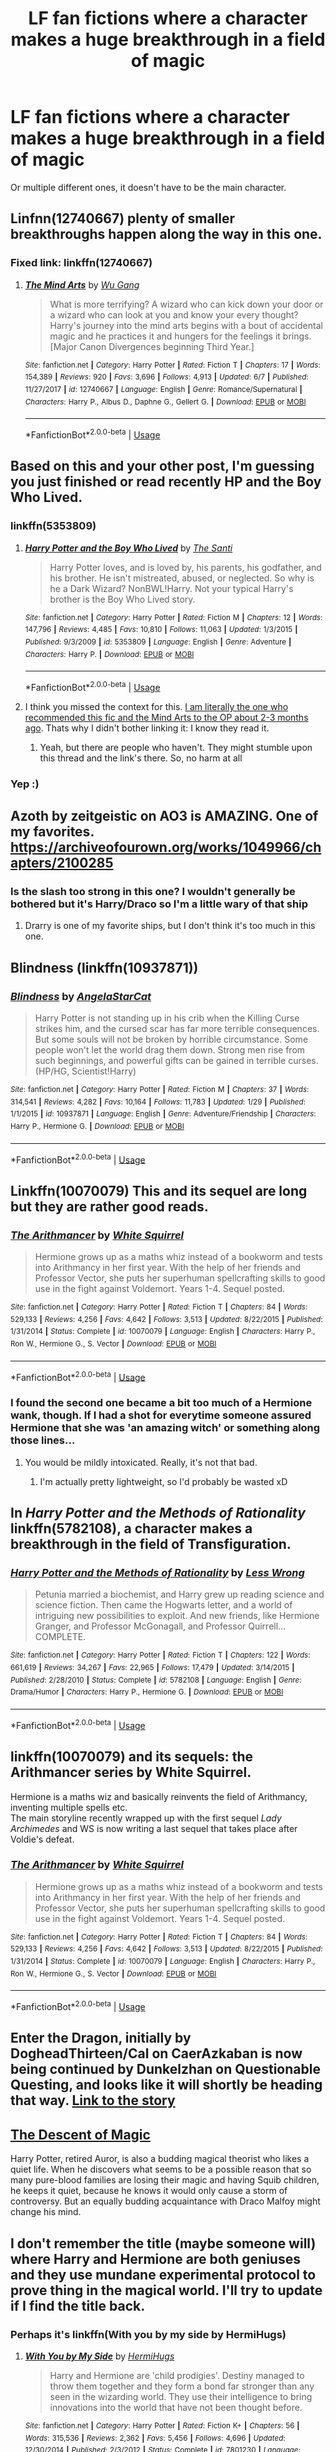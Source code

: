 #+TITLE: LF fan fictions where a character makes a huge breakthrough in a field of magic

* LF fan fictions where a character makes a huge breakthrough in a field of magic
:PROPERTIES:
:Score: 38
:DateUnix: 1534205947.0
:DateShort: 2018-Aug-14
:FlairText: Request
:END:
Or multiple different ones, it doesn't have to be the main character.


** Linfnn(12740667) plenty of smaller breakthroughs happen along the way in this one.
:PROPERTIES:
:Author: Sebo-5000
:Score: 10
:DateUnix: 1534222999.0
:DateShort: 2018-Aug-14
:END:

*** Fixed link: linkffn(12740667)
:PROPERTIES:
:Author: roryokane
:Score: 5
:DateUnix: 1534223506.0
:DateShort: 2018-Aug-14
:END:

**** [[https://www.fanfiction.net/s/12740667/1/][*/The Mind Arts/*]] by [[https://www.fanfiction.net/u/7769074/Wu-Gang][/Wu Gang/]]

#+begin_quote
  What is more terrifying? A wizard who can kick down your door or a wizard who can look at you and know your every thought? Harry's journey into the mind arts begins with a bout of accidental magic and he practices it and hungers for the feelings it brings. [Major Canon Divergences beginning Third Year.]
#+end_quote

^{/Site/:} ^{fanfiction.net} ^{*|*} ^{/Category/:} ^{Harry} ^{Potter} ^{*|*} ^{/Rated/:} ^{Fiction} ^{T} ^{*|*} ^{/Chapters/:} ^{17} ^{*|*} ^{/Words/:} ^{154,389} ^{*|*} ^{/Reviews/:} ^{920} ^{*|*} ^{/Favs/:} ^{3,696} ^{*|*} ^{/Follows/:} ^{4,913} ^{*|*} ^{/Updated/:} ^{6/7} ^{*|*} ^{/Published/:} ^{11/27/2017} ^{*|*} ^{/id/:} ^{12740667} ^{*|*} ^{/Language/:} ^{English} ^{*|*} ^{/Genre/:} ^{Romance/Supernatural} ^{*|*} ^{/Characters/:} ^{Harry} ^{P.,} ^{Albus} ^{D.,} ^{Daphne} ^{G.,} ^{Gellert} ^{G.} ^{*|*} ^{/Download/:} ^{[[http://www.ff2ebook.com/old/ffn-bot/index.php?id=12740667&source=ff&filetype=epub][EPUB]]} ^{or} ^{[[http://www.ff2ebook.com/old/ffn-bot/index.php?id=12740667&source=ff&filetype=mobi][MOBI]]}

--------------

*FanfictionBot*^{2.0.0-beta} | [[https://github.com/tusing/reddit-ffn-bot/wiki/Usage][Usage]]
:PROPERTIES:
:Author: FanfictionBot
:Score: 3
:DateUnix: 1534223523.0
:DateShort: 2018-Aug-14
:END:


** Based on this and your other post, I'm guessing you just finished or read recently HP and the Boy Who Lived.
:PROPERTIES:
:Author: XeshTrill
:Score: 14
:DateUnix: 1534214327.0
:DateShort: 2018-Aug-14
:END:

*** linkffn(5353809)
:PROPERTIES:
:Author: roryokane
:Score: 4
:DateUnix: 1534223228.0
:DateShort: 2018-Aug-14
:END:

**** [[https://www.fanfiction.net/s/5353809/1/][*/Harry Potter and the Boy Who Lived/*]] by [[https://www.fanfiction.net/u/1239654/The-Santi][/The Santi/]]

#+begin_quote
  Harry Potter loves, and is loved by, his parents, his godfather, and his brother. He isn't mistreated, abused, or neglected. So why is he a Dark Wizard? NonBWL!Harry. Not your typical Harry's brother is the Boy Who Lived story.
#+end_quote

^{/Site/:} ^{fanfiction.net} ^{*|*} ^{/Category/:} ^{Harry} ^{Potter} ^{*|*} ^{/Rated/:} ^{Fiction} ^{M} ^{*|*} ^{/Chapters/:} ^{12} ^{*|*} ^{/Words/:} ^{147,796} ^{*|*} ^{/Reviews/:} ^{4,485} ^{*|*} ^{/Favs/:} ^{10,810} ^{*|*} ^{/Follows/:} ^{11,063} ^{*|*} ^{/Updated/:} ^{1/3/2015} ^{*|*} ^{/Published/:} ^{9/3/2009} ^{*|*} ^{/id/:} ^{5353809} ^{*|*} ^{/Language/:} ^{English} ^{*|*} ^{/Genre/:} ^{Adventure} ^{*|*} ^{/Characters/:} ^{Harry} ^{P.} ^{*|*} ^{/Download/:} ^{[[http://www.ff2ebook.com/old/ffn-bot/index.php?id=5353809&source=ff&filetype=epub][EPUB]]} ^{or} ^{[[http://www.ff2ebook.com/old/ffn-bot/index.php?id=5353809&source=ff&filetype=mobi][MOBI]]}

--------------

*FanfictionBot*^{2.0.0-beta} | [[https://github.com/tusing/reddit-ffn-bot/wiki/Usage][Usage]]
:PROPERTIES:
:Author: FanfictionBot
:Score: 3
:DateUnix: 1534223248.0
:DateShort: 2018-Aug-14
:END:


**** I think you missed the context for this. [[https://www.reddit.com/r/HPfanfiction/comments/8spupw/lf_fanfictions_that_have_the_main_character/][I am literally the one who recommended this fic and the Mind Arts to the OP about 2-3 months ago]]. Thats why I didn't bother linking it: I know they read it.
:PROPERTIES:
:Author: XeshTrill
:Score: 0
:DateUnix: 1534237578.0
:DateShort: 2018-Aug-14
:END:

***** Yeah, but there are people who haven't. They might stumble upon this thread and the link's there. So, no harm at all
:PROPERTIES:
:Score: 6
:DateUnix: 1534243132.0
:DateShort: 2018-Aug-14
:END:


*** Yep :)
:PROPERTIES:
:Score: 1
:DateUnix: 1534242324.0
:DateShort: 2018-Aug-14
:END:


** Azoth by zeitgeistic on AO3 is AMAZING. One of my favorites. [[https://archiveofourown.org/works/1049966/chapters/2100285]]
:PROPERTIES:
:Author: TwoCagedBirds
:Score: 7
:DateUnix: 1534233654.0
:DateShort: 2018-Aug-14
:END:

*** Is the slash too strong in this one? I wouldn't generally be bothered but it's Harry/Draco so I'm a little wary of that ship
:PROPERTIES:
:Score: 1
:DateUnix: 1534243292.0
:DateShort: 2018-Aug-14
:END:

**** Drarry is one of my favorite ships, but I don't think it's too much in this one.
:PROPERTIES:
:Author: TwoCagedBirds
:Score: 2
:DateUnix: 1534244463.0
:DateShort: 2018-Aug-14
:END:


** Blindness (linkffn(10937871))
:PROPERTIES:
:Author: Shalie
:Score: 4
:DateUnix: 1534236176.0
:DateShort: 2018-Aug-14
:END:

*** [[https://www.fanfiction.net/s/10937871/1/][*/Blindness/*]] by [[https://www.fanfiction.net/u/717542/AngelaStarCat][/AngelaStarCat/]]

#+begin_quote
  Harry Potter is not standing up in his crib when the Killing Curse strikes him, and the cursed scar has far more terrible consequences. But some souls will not be broken by horrible circumstance. Some people won't let the world drag them down. Strong men rise from such beginnings, and powerful gifts can be gained in terrible curses. (HP/HG, Scientist!Harry)
#+end_quote

^{/Site/:} ^{fanfiction.net} ^{*|*} ^{/Category/:} ^{Harry} ^{Potter} ^{*|*} ^{/Rated/:} ^{Fiction} ^{M} ^{*|*} ^{/Chapters/:} ^{37} ^{*|*} ^{/Words/:} ^{314,541} ^{*|*} ^{/Reviews/:} ^{4,282} ^{*|*} ^{/Favs/:} ^{10,164} ^{*|*} ^{/Follows/:} ^{11,783} ^{*|*} ^{/Updated/:} ^{1/29} ^{*|*} ^{/Published/:} ^{1/1/2015} ^{*|*} ^{/id/:} ^{10937871} ^{*|*} ^{/Language/:} ^{English} ^{*|*} ^{/Genre/:} ^{Adventure/Friendship} ^{*|*} ^{/Characters/:} ^{Harry} ^{P.,} ^{Hermione} ^{G.} ^{*|*} ^{/Download/:} ^{[[http://www.ff2ebook.com/old/ffn-bot/index.php?id=10937871&source=ff&filetype=epub][EPUB]]} ^{or} ^{[[http://www.ff2ebook.com/old/ffn-bot/index.php?id=10937871&source=ff&filetype=mobi][MOBI]]}

--------------

*FanfictionBot*^{2.0.0-beta} | [[https://github.com/tusing/reddit-ffn-bot/wiki/Usage][Usage]]
:PROPERTIES:
:Author: FanfictionBot
:Score: 3
:DateUnix: 1534236189.0
:DateShort: 2018-Aug-14
:END:


** Linkffn(10070079) This and its sequel are long but they are rather good reads.
:PROPERTIES:
:Author: Yes_I_Know_Im_Stupid
:Score: 13
:DateUnix: 1534215158.0
:DateShort: 2018-Aug-14
:END:

*** [[https://www.fanfiction.net/s/10070079/1/][*/The Arithmancer/*]] by [[https://www.fanfiction.net/u/5339762/White-Squirrel][/White Squirrel/]]

#+begin_quote
  Hermione grows up as a maths whiz instead of a bookworm and tests into Arithmancy in her first year. With the help of her friends and Professor Vector, she puts her superhuman spellcrafting skills to good use in the fight against Voldemort. Years 1-4. Sequel posted.
#+end_quote

^{/Site/:} ^{fanfiction.net} ^{*|*} ^{/Category/:} ^{Harry} ^{Potter} ^{*|*} ^{/Rated/:} ^{Fiction} ^{T} ^{*|*} ^{/Chapters/:} ^{84} ^{*|*} ^{/Words/:} ^{529,133} ^{*|*} ^{/Reviews/:} ^{4,256} ^{*|*} ^{/Favs/:} ^{4,642} ^{*|*} ^{/Follows/:} ^{3,513} ^{*|*} ^{/Updated/:} ^{8/22/2015} ^{*|*} ^{/Published/:} ^{1/31/2014} ^{*|*} ^{/Status/:} ^{Complete} ^{*|*} ^{/id/:} ^{10070079} ^{*|*} ^{/Language/:} ^{English} ^{*|*} ^{/Characters/:} ^{Harry} ^{P.,} ^{Ron} ^{W.,} ^{Hermione} ^{G.,} ^{S.} ^{Vector} ^{*|*} ^{/Download/:} ^{[[http://www.ff2ebook.com/old/ffn-bot/index.php?id=10070079&source=ff&filetype=epub][EPUB]]} ^{or} ^{[[http://www.ff2ebook.com/old/ffn-bot/index.php?id=10070079&source=ff&filetype=mobi][MOBI]]}

--------------

*FanfictionBot*^{2.0.0-beta} | [[https://github.com/tusing/reddit-ffn-bot/wiki/Usage][Usage]]
:PROPERTIES:
:Author: FanfictionBot
:Score: 4
:DateUnix: 1534215166.0
:DateShort: 2018-Aug-14
:END:


*** I found the second one became a bit too much of a Hermione wank, though. If I had a shot for everytime someone assured Hermione that she was 'an amazing witch' or something along those lines...
:PROPERTIES:
:Author: kyella14
:Score: 4
:DateUnix: 1534251780.0
:DateShort: 2018-Aug-14
:END:

**** You would be mildly intoxicated. Really, it's not that bad.
:PROPERTIES:
:Author: Caliburn0
:Score: 4
:DateUnix: 1534259903.0
:DateShort: 2018-Aug-14
:END:

***** I'm actually pretty lightweight, so I'd probably be wasted xD
:PROPERTIES:
:Author: kyella14
:Score: 1
:DateUnix: 1534268063.0
:DateShort: 2018-Aug-14
:END:


** In /Harry Potter and the Methods of Rationality/ linkffn(5782108), a character makes a breakthrough in the field of Transfiguration.
:PROPERTIES:
:Author: roryokane
:Score: 13
:DateUnix: 1534223443.0
:DateShort: 2018-Aug-14
:END:

*** [[https://www.fanfiction.net/s/5782108/1/][*/Harry Potter and the Methods of Rationality/*]] by [[https://www.fanfiction.net/u/2269863/Less-Wrong][/Less Wrong/]]

#+begin_quote
  Petunia married a biochemist, and Harry grew up reading science and science fiction. Then came the Hogwarts letter, and a world of intriguing new possibilities to exploit. And new friends, like Hermione Granger, and Professor McGonagall, and Professor Quirrell... COMPLETE.
#+end_quote

^{/Site/:} ^{fanfiction.net} ^{*|*} ^{/Category/:} ^{Harry} ^{Potter} ^{*|*} ^{/Rated/:} ^{Fiction} ^{T} ^{*|*} ^{/Chapters/:} ^{122} ^{*|*} ^{/Words/:} ^{661,619} ^{*|*} ^{/Reviews/:} ^{34,267} ^{*|*} ^{/Favs/:} ^{22,965} ^{*|*} ^{/Follows/:} ^{17,479} ^{*|*} ^{/Updated/:} ^{3/14/2015} ^{*|*} ^{/Published/:} ^{2/28/2010} ^{*|*} ^{/Status/:} ^{Complete} ^{*|*} ^{/id/:} ^{5782108} ^{*|*} ^{/Language/:} ^{English} ^{*|*} ^{/Genre/:} ^{Drama/Humor} ^{*|*} ^{/Characters/:} ^{Harry} ^{P.,} ^{Hermione} ^{G.} ^{*|*} ^{/Download/:} ^{[[http://www.ff2ebook.com/old/ffn-bot/index.php?id=5782108&source=ff&filetype=epub][EPUB]]} ^{or} ^{[[http://www.ff2ebook.com/old/ffn-bot/index.php?id=5782108&source=ff&filetype=mobi][MOBI]]}

--------------

*FanfictionBot*^{2.0.0-beta} | [[https://github.com/tusing/reddit-ffn-bot/wiki/Usage][Usage]]
:PROPERTIES:
:Author: FanfictionBot
:Score: 2
:DateUnix: 1534223452.0
:DateShort: 2018-Aug-14
:END:


** linkffn(10070079) and its sequels: the Arithmancer series by White Squirrel.

Hermione is a maths wiz and basically reinvents the field of Arithmancy, inventing multiple spells etc.\\
The main storyline recently wrapped up with the first sequel /Lady Archimedes/ and WS is now writing a last sequel that takes place after Voldie's defeat.
:PROPERTIES:
:Author: hovercraft_of_eels
:Score: 2
:DateUnix: 1534272382.0
:DateShort: 2018-Aug-14
:END:

*** [[https://www.fanfiction.net/s/10070079/1/][*/The Arithmancer/*]] by [[https://www.fanfiction.net/u/5339762/White-Squirrel][/White Squirrel/]]

#+begin_quote
  Hermione grows up as a maths whiz instead of a bookworm and tests into Arithmancy in her first year. With the help of her friends and Professor Vector, she puts her superhuman spellcrafting skills to good use in the fight against Voldemort. Years 1-4. Sequel posted.
#+end_quote

^{/Site/:} ^{fanfiction.net} ^{*|*} ^{/Category/:} ^{Harry} ^{Potter} ^{*|*} ^{/Rated/:} ^{Fiction} ^{T} ^{*|*} ^{/Chapters/:} ^{84} ^{*|*} ^{/Words/:} ^{529,133} ^{*|*} ^{/Reviews/:} ^{4,256} ^{*|*} ^{/Favs/:} ^{4,642} ^{*|*} ^{/Follows/:} ^{3,513} ^{*|*} ^{/Updated/:} ^{8/22/2015} ^{*|*} ^{/Published/:} ^{1/31/2014} ^{*|*} ^{/Status/:} ^{Complete} ^{*|*} ^{/id/:} ^{10070079} ^{*|*} ^{/Language/:} ^{English} ^{*|*} ^{/Characters/:} ^{Harry} ^{P.,} ^{Ron} ^{W.,} ^{Hermione} ^{G.,} ^{S.} ^{Vector} ^{*|*} ^{/Download/:} ^{[[http://www.ff2ebook.com/old/ffn-bot/index.php?id=10070079&source=ff&filetype=epub][EPUB]]} ^{or} ^{[[http://www.ff2ebook.com/old/ffn-bot/index.php?id=10070079&source=ff&filetype=mobi][MOBI]]}

--------------

*FanfictionBot*^{2.0.0-beta} | [[https://github.com/tusing/reddit-ffn-bot/wiki/Usage][Usage]]
:PROPERTIES:
:Author: FanfictionBot
:Score: 1
:DateUnix: 1534272394.0
:DateShort: 2018-Aug-14
:END:


** Enter the Dragon, initially by DogheadThirteen/Cal on CaerAzkaban is now being continued by Dunkelzhan on Questionable Questing, and looks like it will shortly be heading that way. [[https://forum.questionablequesting.com/threads/enter-the-dragon-harry-potter-shadowrun.7861/][Link to the story]]
:PROPERTIES:
:Author: rocketsp13
:Score: 1
:DateUnix: 1534259963.0
:DateShort: 2018-Aug-14
:END:


** [[https://archiveofourown.org/works/642004/chapters/1164536][The Descent of Magic]]

Harry Potter, retired Auror, is also a budding magical theorist who likes a quiet life. When he discovers what seems to be a possible reason that so many pure-blood families are losing their magic and having Squib children, he keeps it quiet, because he knows it would only cause a storm of controversy. But an equally budding acquaintance with Draco Malfoy might change his mind.
:PROPERTIES:
:Author: KM02144
:Score: 1
:DateUnix: 1534351306.0
:DateShort: 2018-Aug-15
:END:


** I don't remember the title (maybe someone will) where Harry and Hermione are both geniuses and they use mundane experimental protocol to prove thing in the magical world. I'll try to update if I find the title back.
:PROPERTIES:
:Author: MoleOfWar
:Score: 0
:DateUnix: 1534235323.0
:DateShort: 2018-Aug-14
:END:

*** Perhaps it's linkffn(With you by my side by HermiHugs)
:PROPERTIES:
:Author: iambeeblack
:Score: 2
:DateUnix: 1534296497.0
:DateShort: 2018-Aug-15
:END:

**** [[https://www.fanfiction.net/s/7801230/1/][*/With You by My Side/*]] by [[https://www.fanfiction.net/u/3389316/HermiHugs][/HermiHugs/]]

#+begin_quote
  Harry and Hermione are 'child prodigies'. Destiny managed to throw them together and they form a bond far stronger than any seen in the wizarding world. They use their intelligence to bring innovations into the world that have not been thought before.
#+end_quote

^{/Site/:} ^{fanfiction.net} ^{*|*} ^{/Category/:} ^{Harry} ^{Potter} ^{*|*} ^{/Rated/:} ^{Fiction} ^{K+} ^{*|*} ^{/Chapters/:} ^{56} ^{*|*} ^{/Words/:} ^{315,536} ^{*|*} ^{/Reviews/:} ^{2,362} ^{*|*} ^{/Favs/:} ^{5,456} ^{*|*} ^{/Follows/:} ^{4,696} ^{*|*} ^{/Updated/:} ^{12/30/2014} ^{*|*} ^{/Published/:} ^{2/3/2012} ^{*|*} ^{/Status/:} ^{Complete} ^{*|*} ^{/id/:} ^{7801230} ^{*|*} ^{/Language/:} ^{English} ^{*|*} ^{/Genre/:} ^{Friendship/Adventure} ^{*|*} ^{/Characters/:} ^{<Harry} ^{P.,} ^{Hermione} ^{G.>} ^{<Sirius} ^{B.,} ^{Amelia} ^{B.>} ^{*|*} ^{/Download/:} ^{[[http://www.ff2ebook.com/old/ffn-bot/index.php?id=7801230&source=ff&filetype=epub][EPUB]]} ^{or} ^{[[http://www.ff2ebook.com/old/ffn-bot/index.php?id=7801230&source=ff&filetype=mobi][MOBI]]}

--------------

*FanfictionBot*^{2.0.0-beta} | [[https://github.com/tusing/reddit-ffn-bot/wiki/Usage][Usage]]
:PROPERTIES:
:Author: FanfictionBot
:Score: 1
:DateUnix: 1534296535.0
:DateShort: 2018-Aug-15
:END:


**** Yeah that's the one thanks
:PROPERTIES:
:Author: MoleOfWar
:Score: 1
:DateUnix: 1534321745.0
:DateShort: 2018-Aug-15
:END:


** [deleted]
:PROPERTIES:
:Score: 0
:DateUnix: 1534228980.0
:DateShort: 2018-Aug-14
:END:

*** [[https://www.fanfiction.net/s/5585493/1/][*/Enter the Dragon/*]] by [[https://www.fanfiction.net/u/1205826/Doghead-Thirteen][/Doghead Thirteen/]]

#+begin_quote
  It began with a quirk of timing. It continued because dragons, such as what 8-year-old Harry Potter just turned into, are large and difficult to control. Fortunate for everyone he's a nice kid, eh? Shadowrun and Rifts crossover. You have now been warned.
#+end_quote

^{/Site/:} ^{fanfiction.net} ^{*|*} ^{/Category/:} ^{Harry} ^{Potter} ^{+} ^{Shadowrun} ^{Crossover} ^{*|*} ^{/Rated/:} ^{Fiction} ^{T} ^{*|*} ^{/Chapters/:} ^{2} ^{*|*} ^{/Words/:} ^{131,097} ^{*|*} ^{/Reviews/:} ^{555} ^{*|*} ^{/Favs/:} ^{2,743} ^{*|*} ^{/Follows/:} ^{2,376} ^{*|*} ^{/Updated/:} ^{7/26/2016} ^{*|*} ^{/Published/:} ^{12/16/2009} ^{*|*} ^{/id/:} ^{5585493} ^{*|*} ^{/Language/:} ^{English} ^{*|*} ^{/Genre/:} ^{Humor/Adventure} ^{*|*} ^{/Characters/:} ^{Harry} ^{P.} ^{*|*} ^{/Download/:} ^{[[http://www.ff2ebook.com/old/ffn-bot/index.php?id=5585493&source=ff&filetype=epub][EPUB]]} ^{or} ^{[[http://www.ff2ebook.com/old/ffn-bot/index.php?id=5585493&source=ff&filetype=mobi][MOBI]]}

--------------

*FanfictionBot*^{2.0.0-beta} | [[https://github.com/tusing/reddit-ffn-bot/wiki/Usage][Usage]]
:PROPERTIES:
:Author: FanfictionBot
:Score: 1
:DateUnix: 1534228999.0
:DateShort: 2018-Aug-14
:END:
